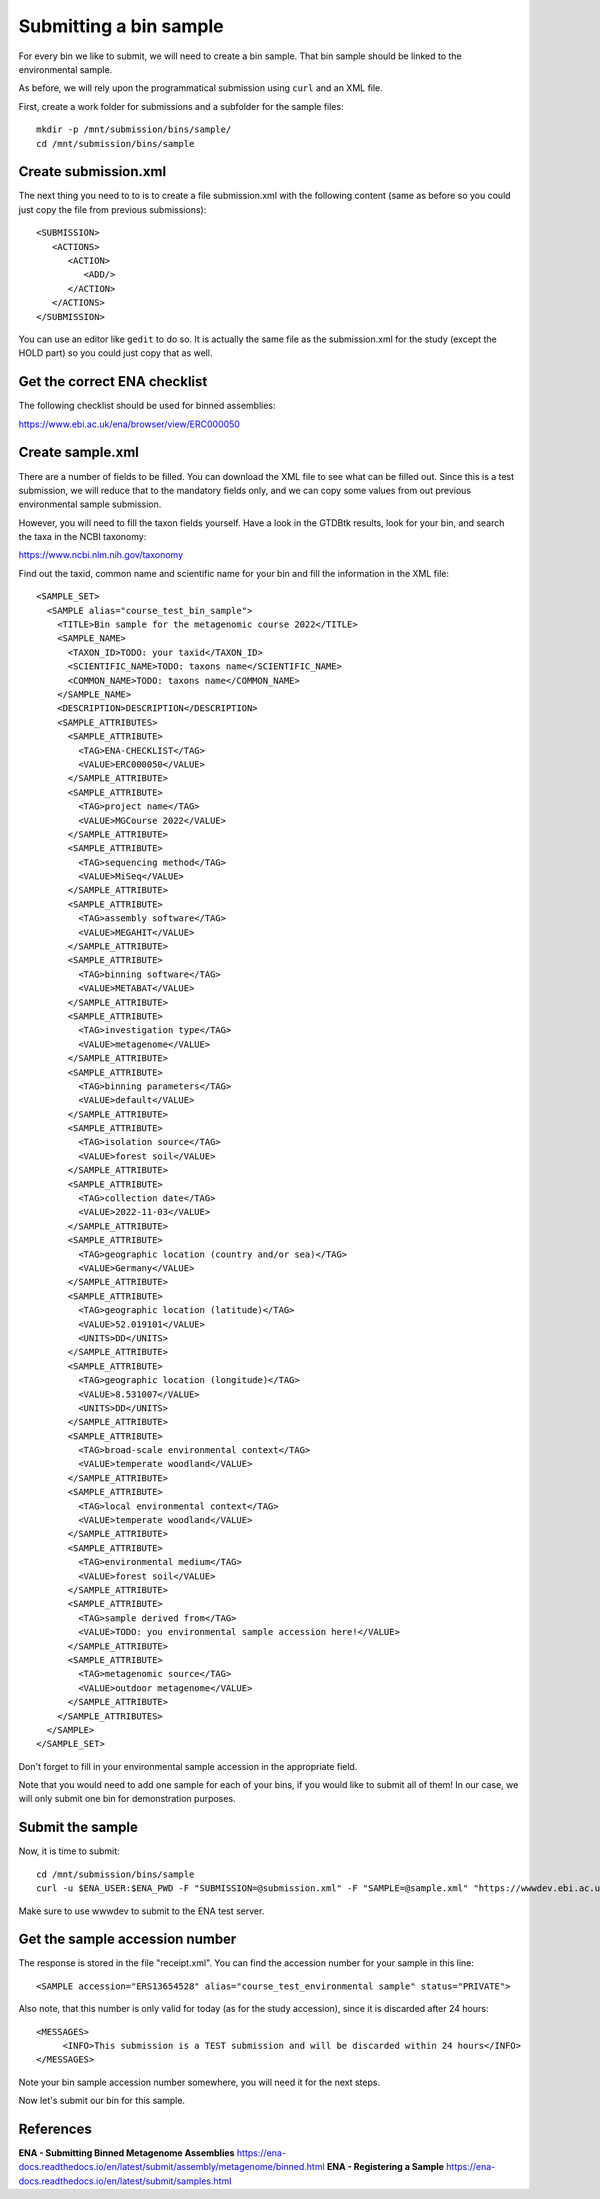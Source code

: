 Submitting a bin sample
==================

For every bin we like to submit, we will need to create a  bin sample. That bin sample should be linked to the environmental sample.

As before, we will rely upon the programmatical submission using ``curl`` and an XML file.

First, create a work folder for submissions and a subfolder for the sample files::

  mkdir -p /mnt/submission/bins/sample/
  cd /mnt/submission/bins/sample

Create submission.xml
^^^^^^^^^^
The next thing you need to to is to create a file submission.xml with the following content (same as before so you could just copy the file from previous submissions)::
  
  <SUBMISSION>
     <ACTIONS>
        <ACTION>
           <ADD/>
        </ACTION>
     </ACTIONS>
  </SUBMISSION>

You can use an editor like ``gedit`` to do so. It is actually the same file as the submission.xml for the study (except the HOLD part) so you could just copy that as well.

Get the correct ENA checklist
^^^^^^^^^^

The following checklist should be used for binned assemblies:

https://www.ebi.ac.uk/ena/browser/view/ERC000050


Create sample.xml
^^^^^^^^^^

There are a number of fields to be filled. You can download the XML file to see what can be filled out. Since this is a test submission, 
we will reduce that to the mandatory fields only, and we can copy some values from out previous environmental sample submission.

However, you will need to fill the taxon fields yourself. Have a look in the GTDBtk results, look for your bin, and search the taxa in the NCBI taxonomy:

https://www.ncbi.nlm.nih.gov/taxonomy

Find out the taxid, common name and scientific name for your bin and fill the information in the XML file::

	<SAMPLE_SET>
	  <SAMPLE alias="course_test_bin_sample">
	    <TITLE>Bin sample for the metagenomic course 2022</TITLE>
	    <SAMPLE_NAME>
	      <TAXON_ID>TODO: your taxid</TAXON_ID>
	      <SCIENTIFIC_NAME>TODO: taxons name</SCIENTIFIC_NAME>
	      <COMMON_NAME>TODO: taxons name</COMMON_NAME>
	    </SAMPLE_NAME>
	    <DESCRIPTION>DESCRIPTION</DESCRIPTION>
	    <SAMPLE_ATTRIBUTES>
	      <SAMPLE_ATTRIBUTE>
	        <TAG>ENA-CHECKLIST</TAG>
		<VALUE>ERC000050</VALUE>
	      </SAMPLE_ATTRIBUTE>
	      <SAMPLE_ATTRIBUTE>
		<TAG>project name</TAG>
		<VALUE>MGCourse 2022</VALUE>
	      </SAMPLE_ATTRIBUTE>
	      <SAMPLE_ATTRIBUTE>
	        <TAG>sequencing method</TAG>
		<VALUE>MiSeq</VALUE>
	      </SAMPLE_ATTRIBUTE>
              <SAMPLE_ATTRIBUTE>
	        <TAG>assembly software</TAG>
		<VALUE>MEGAHIT</VALUE>
	      </SAMPLE_ATTRIBUTE>
              <SAMPLE_ATTRIBUTE>
	        <TAG>binning software</TAG>
		<VALUE>METABAT</VALUE>
	      </SAMPLE_ATTRIBUTE>
              <SAMPLE_ATTRIBUTE>
	        <TAG>investigation type</TAG>
		<VALUE>metagenome</VALUE>
	      </SAMPLE_ATTRIBUTE>
              <SAMPLE_ATTRIBUTE>
	        <TAG>binning parameters</TAG>
		<VALUE>default</VALUE>
	      </SAMPLE_ATTRIBUTE>
              <SAMPLE_ATTRIBUTE>
	        <TAG>isolation source</TAG>
		<VALUE>forest soil</VALUE>
	      </SAMPLE_ATTRIBUTE>
	      <SAMPLE_ATTRIBUTE>
		<TAG>collection date</TAG>
		<VALUE>2022-11-03</VALUE>
	      </SAMPLE_ATTRIBUTE>
	      <SAMPLE_ATTRIBUTE>
		<TAG>geographic location (country and/or sea)</TAG>
		<VALUE>Germany</VALUE>
	      </SAMPLE_ATTRIBUTE>
	      <SAMPLE_ATTRIBUTE>
		<TAG>geographic location (latitude)</TAG>
		<VALUE>52.019101</VALUE>
		<UNITS>DD</UNITS>
	      </SAMPLE_ATTRIBUTE>
	      <SAMPLE_ATTRIBUTE>
		<TAG>geographic location (longitude)</TAG>
		<VALUE>8.531007</VALUE>
		<UNITS>DD</UNITS>
	      </SAMPLE_ATTRIBUTE>
	      <SAMPLE_ATTRIBUTE>
		<TAG>broad-scale environmental context</TAG>
		<VALUE>temperate woodland</VALUE>
	      </SAMPLE_ATTRIBUTE>
	      <SAMPLE_ATTRIBUTE>
		<TAG>local environmental context</TAG>
		<VALUE>temperate woodland</VALUE>
	      </SAMPLE_ATTRIBUTE>
	      <SAMPLE_ATTRIBUTE>
		<TAG>environmental medium</TAG>
		<VALUE>forest soil</VALUE>
	      </SAMPLE_ATTRIBUTE>
	      <SAMPLE_ATTRIBUTE>
		<TAG>sample derived from</TAG>
		<VALUE>TODO: you environmental sample accession here!</VALUE>
	      </SAMPLE_ATTRIBUTE>
	      <SAMPLE_ATTRIBUTE>
		<TAG>metagenomic source</TAG>
		<VALUE>outdoor metagenome</VALUE>
	      </SAMPLE_ATTRIBUTE>
	    </SAMPLE_ATTRIBUTES>
	  </SAMPLE>
	</SAMPLE_SET>

Don't forget to fill in your environmental sample accession in the appropriate field.

Note that you would need to add one sample for each of your bins, if you would like to submit all of them! In our case, we will only submit one bin for demonstration purposes.

Submit the sample
^^^^^^^^^^^^^^^^

Now, it is time to submit::
  
  cd /mnt/submission/bins/sample
  curl -u $ENA_USER:$ENA_PWD -F "SUBMISSION=@submission.xml" -F "SAMPLE=@sample.xml" "https://wwwdev.ebi.ac.uk/ena/submit/drop-box/submit/" > receipt.xml

Make sure to use wwwdev to submit to the ENA test server.

Get the sample accession number
^^^^^^^^^^^^^^^

The response is stored in the file "receipt.xml". You can find the accession number for your sample in this line::

  <SAMPLE accession="ERS13654528" alias="course_test_environmental sample" status="PRIVATE">
  
Also note, that this number is only valid for today (as for the study accession), since it is discarded after 24 hours::

     <MESSAGES>
          <INFO>This submission is a TEST submission and will be discarded within 24 hours</INFO>
     </MESSAGES>

Note your bin sample accession number somewhere, you will need it for the next steps.

Now let's submit our bin for this sample.


References
^^^^^^^^^^
**ENA - Submitting Binned Metagenome Assemblies** https://ena-docs.readthedocs.io/en/latest/submit/assembly/metagenome/binned.html
**ENA - Registering a Sample** https://ena-docs.readthedocs.io/en/latest/submit/samples.html

